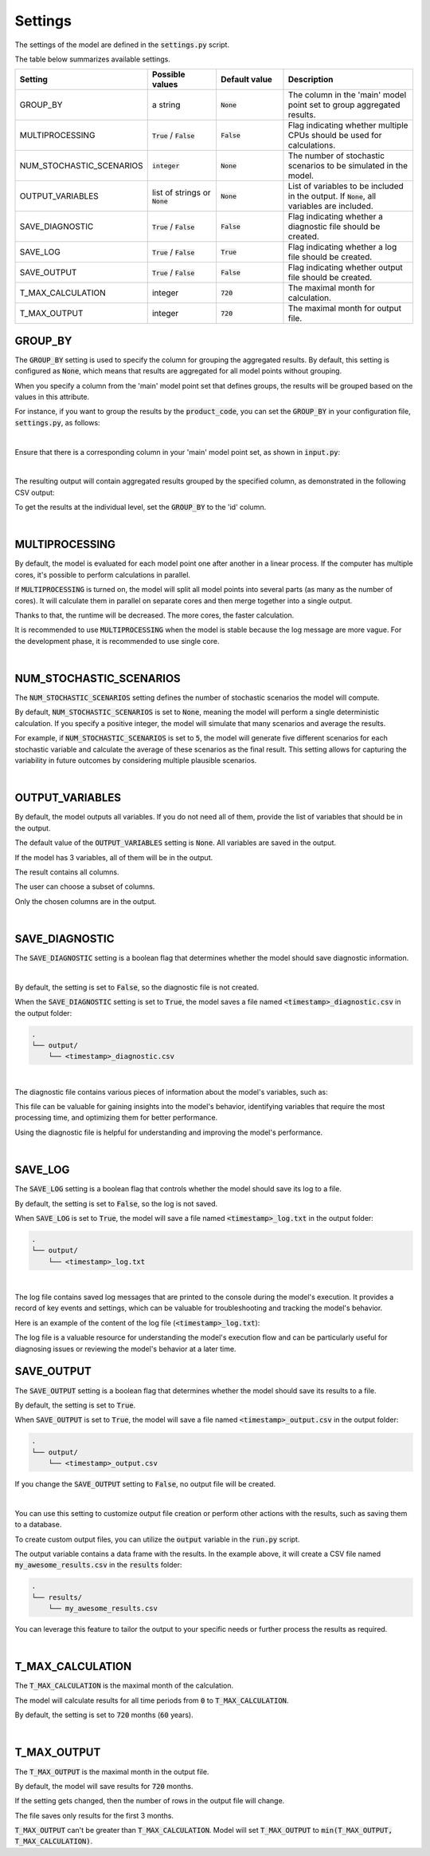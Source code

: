 Settings
========

The settings of the model are defined in the :code:`settings.py` script.

The table below summarizes available settings.

.. list-table::
   :widths: 20 20 20 40
   :header-rows: 1

   * - Setting
     - Possible values
     - Default value
     - Description
   * - GROUP_BY
     - a string
     - :code:`None`
     - The column in the 'main' model point set to group aggregated results.
   * - MULTIPROCESSING
     - :code:`True` / :code:`False`
     - :code:`False`
     - Flag indicating whether multiple CPUs should be used for calculations.
   * - NUM_STOCHASTIC_SCENARIOS
     - :code:`integer`
     - :code:`None`
     - The number of stochastic scenarios to be simulated in the model.
   * - OUTPUT_VARIABLES
     - list of strings or :code:`None`
     - :code:`None`
     - List of variables to be included in the output. If :code:`None`, all variables are included.
   * - SAVE_DIAGNOSTIC
     - :code:`True` / :code:`False`
     - :code:`False`
     - Flag indicating whether a diagnostic file should be created.
   * - SAVE_LOG
     - :code:`True` / :code:`False`
     - :code:`True`
     - Flag indicating whether a log file should be created.
   * - SAVE_OUTPUT
     - :code:`True` / :code:`False`
     - :code:`False`
     - Flag indicating whether output file should be created.
   * - T_MAX_CALCULATION
     - integer
     - :code:`720`
     - The maximal month for calculation.
   * - T_MAX_OUTPUT
     - integer
     - :code:`720`
     - The maximal month for output file.


GROUP_BY
--------


The :code:`GROUP_BY` setting is used to specify the column for grouping the aggregated results.
By default, this setting is configured as :code:`None`, which means that results are aggregated for all model points without grouping.

When you specify a column from the 'main' model point set that defines groups, the results will be grouped based on the values in this attribute.

For instance, if you want to group the results by the :code:`product_code`, you can set the :code:`GROUP_BY`
in your configuration file, :code:`settings.py`, as follows:

..  code-block:: python
    :caption: settings.py

    settings = {
        ...
        "GROUP_BY": "product_code",
        ...
    }

|

Ensure that there is a corresponding column in your 'main' model point set, as shown in :code:`input.py`:

..  code-block:: python
    :caption: input.py

    main = ModelPointSet(data=pd.DataFrame({
        "id": [1, 2, 3],
        "product_code": ["A", "B", "A"]
    }))

|

The resulting output will contain aggregated results grouped by the specified column, as demonstrated in the following CSV output:

..  code-block::
    :caption: <timestamp>_output.csv

    t,product_code,fund_value
    0,A,24000
    1,A,24048
    2,A,24096.1
    3,A,24144.29
    0,B,3000
    1,B,3006
    2,B,3012.01
    3,B,3018.03


To get the results at the individual level, set the  :code:`GROUP_BY` to the 'id' column.

|

MULTIPROCESSING
---------------

By default, the model is evaluated for each model point one after another in a linear process.
If the computer has multiple cores, it's possible to perform calculations in parallel.

.. image:: https://acturtle.com/static/img/28/multiprocessing.png
   :align: center

If :code:`MULTIPROCESSING` is turned on, the model will split all model points into several parts (as many as the number of cores).
It will calculate them in parallel on separate cores and then merge together into a single output.

Thanks to that, the runtime will be decreased. The more cores, the faster calculation.

It is recommended to use :code:`MULTIPROCESSING`  when the model is stable because the log message are more vague.
For the development phase, it is recommended to use single core.

|

NUM_STOCHASTIC_SCENARIOS
------------------------

The :code:`NUM_STOCHASTIC_SCENARIOS` setting defines the number of stochastic scenarios the model will compute.

By default, :code:`NUM_STOCHASTIC_SCENARIOS` is set to :code:`None`, meaning the model will perform a single deterministic calculation. If you specify a positive integer, the model will simulate that many scenarios and average the results.

For example, if :code:`NUM_STOCHASTIC_SCENARIOS` is set to :code:`5`, the model will generate five different scenarios for each stochastic variable and calculate the average of these scenarios as the final result. This setting allows for capturing the variability in future outcomes by considering multiple plausible scenarios.

|

OUTPUT_VARIABLES
----------------

By default, the model outputs all variables.
If you do not need all of them, provide the list of variables that should be in the output.

The default value of the :code:`OUTPUT_VARIABLES` setting is :code:`None`.
All variables are saved in the output.

..  code-block:: python
    :caption: settings.py

    settings = {
        ...
        "OUTPUT_COLUMNS": None,
        ...
    }

If the model has 3 variables, all of them will be in the output.

..  code-block:: python
    :caption: model.py

    from cashflower import variable

    @variable(a)
    def a(t):
        return 1*t

    @variable(b)
    def b(t):
        return 2*t

    @variable(c)
    def c(t):
        return 3*t

The result contains all columns.

..  code-block::
    :caption: output

    t   a   b   c
    0   0   0   0
    1   1   2   3
    2   2   4   6
    3   3   6   9
    0   0   0   0
    1   1   2   3
    2   2   4   6
    3   3   6   9


The user can choose a subset of columns.

..  code-block:: python
    :caption: settings.py

    settings = {
        ...
        "OUTPUT_COLUMNS": ["a", "c"],
        ...
    }

Only the chosen columns are in the output.

..  code-block::
    :caption: output

    t   a   c
    0   0   0
    1   1   3
    2   2   6
    3   3   9
    0   0   0
    1   1   3
    2   2   6
    3   3   9

|

SAVE_DIAGNOSTIC
---------------

The :code:`SAVE_DIAGNOSTIC` setting is a boolean flag that determines whether the model should save diagnostic information.

|

By default, the setting is set to :code:`False`, so the diagnostic file is not created.

When the :code:`SAVE_DIAGNOSTIC` setting is set to :code:`True`, the model saves a file named :code:`<timestamp>_diagnostic.csv` in the output folder:

..  code-block::

    .
    └── output/
        └── <timestamp>_diagnostic.csv

|

The diagnostic file contains various pieces of information about the model's variables, such as:

..  code-block::
    :caption: diagnostic

    variable   calc_order   cycle   calc_direction   type      runtime
    a          1            False   irrelevant       default   5.4
    c          2            False   backward         constant  2.7
    b          3            False   forward          array     7.1


This file can be valuable for gaining insights into the model's behavior, identifying variables that require the most
processing time, and optimizing them for better performance.

Using the diagnostic file is helpful for understanding and improving the model's performance.

|

SAVE_LOG
--------

The :code:`SAVE_LOG` setting is a boolean flag that controls whether the model should save its log to a file.

By default, the setting is set to :code:`False`, so the log is not saved.

When :code:`SAVE_LOG` is set to :code:`True`, the model will save a file named :code:`<timestamp>_log.txt` in the output folder:

..  code-block::

    .
    └── output/
        └── <timestamp>_log.txt


|

The log file contains saved log messages that are printed to the console during the model's execution.
It provides a record of key events and settings, which can be valuable for troubleshooting
and tracking the model's behavior.

Here is an example of the content of the log file (:code:`<timestamp>_log.txt`):

..  code-block:: python
    :caption: <timestamp>_log.txt

    14:40:08 | Model: 'example'
               Path: C:\Users\john_doe\example
               Timestamp: 20241010_144008
               User: 'johndoe'
               Git commit: 3802041aa00b7a4b4a9fbd9aaaed079add84e0e8

               Run settings:
               - GROUP_BY: None
               - MULTIPROCESSING: False
               - NUM_STOCHASTIC_SCENARIOS: None
               - OUTPUT_VARIABLES: []
               - SAVE_DIAGNOSTIC: True
               - SAVE_LOG: True
               - SAVE_OUTPUT: True
               - T_MAX_CALCULATION: 720
               - T_MAX_OUTPUT: 720

    14:40:08 | Reading model components...
               Number of model points: 1534
    14:40:08 | Starting calculations...
    14:41:12 | Preparing output...
    14:41:13 | Finished.


The log file is a valuable resource for understanding the model's execution flow and can be particularly useful for
diagnosing issues or reviewing the model's behavior at a later time.

SAVE_OUTPUT
-----------

The :code:`SAVE_OUTPUT` setting is a boolean flag that determines whether the model should save its results to a file.

By default, the setting is set to :code:`True`.

..  code-block:: python
    :caption: settings.py

    settings = {
        ...
        "SAVE_OUTPUT": True,
        ...
    }

When :code:`SAVE_OUTPUT` is set to :code:`True`, the model will save a file named :code:`<timestamp>_output.csv` in the output folder:

..  code-block::

    .
    └── output/
        └── <timestamp>_output.csv

If you change the :code:`SAVE_OUTPUT` setting to :code:`False`, no output file will be created.

|

You can use this setting to customize output file creation or perform other actions with the results, such as saving them to a database.

To create custom output files, you can utilize the :code:`output` variable in the :code:`run.py` script.

..  code-block:: python
    :caption: run.py

    if __name__ == "__main__":
        output = run(settings, sys.argv)
        output.to_csv(f"results/my_awesome_results.csv")

The output variable contains a data frame with the results. In the example above, it will create a CSV file named
:code:`my_awesome_results.csv` in the :code:`results` folder:

..  code-block::

    .
    └── results/
        └── my_awesome_results.csv

You can leverage this feature to tailor the output to your specific needs or further process the results as required.

|

T_MAX_CALCULATION
-----------------

The :code:`T_MAX_CALCULATION` is the maximal month of the calculation.

The model will calculate results for all time periods from :code:`0` to :code:`T_MAX_CALCULATION`.

By default, the setting is set to :code:`720` months (:code:`60` years).

|

T_MAX_OUTPUT
------------

The :code:`T_MAX_OUTPUT` is the maximal month in the output file.

By default, the model will save results for :code:`720` months.

..  code-block:: python
    :caption: settings.py

    settings = {
        ...
        "T_MAX_OUTPUT": 720,
        ...
    }

If the setting gets changed, then the number of rows in the output file will change.

..  code-block:: python
    :caption: settings.py

    settings = {
        ...
        "T_MAX_OUTPUT": 3,
        ...
    }

The file saves only results for the first 3 months.

..  code-block::
    :caption: output

    t   fund_value
    0   27000.0
    1   27054.0
    2   27108.11
    3   27162.32

:code:`T_MAX_OUTPUT` can't be greater than :code:`T_MAX_CALCULATION`.
Model will set :code:`T_MAX_OUTPUT` to :code:`min(T_MAX_OUTPUT, T_MAX_CALCULATION)`.
